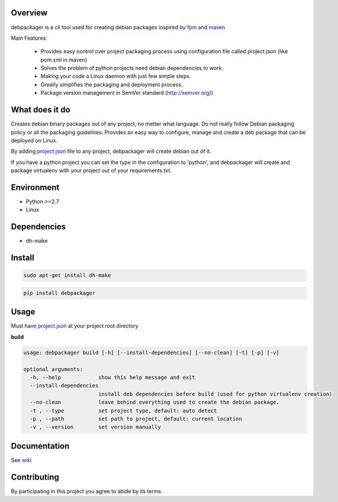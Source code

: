 .. image:: https://circleci.com/gh/urban48/debpackager/tree/master.svg?style=svg
    :target: https://circleci.com/gh/urban48/debpackager/tree/master

Overview
========

debpackager is a cli tool used for creating debian packages
inspired by `fpm <https://github.com/jordansissel/fpm>`_ and `maven <https://maven.apache.org/i>`_

Main Features:

 * Provides easy control over project packaging process using configuration     
   file called project.json (like pom.xml in maven)
 * Solves the problem of python projects need debian dependencies to work.  
 * Making your code a Linux daemon with just few simple steps.
 * Greatly simplifies the packaging and deployment process. 
 * Package version management in SemVer standard (http://semver.org/) 

What does it do
===============
Creates debian binary packages out of any project, no metter what language.
Do not really follow Debian packaging policy or all the packaging guidelines.
Provides an easy way to configure, manage and create a deb package that can be deployed
on Linux.

By adding `project.json <https://github.com/urban48/debpackager/wiki/conventions-and-usage#projectjson>`_ file to any project, debpackager will create debian out of it.

If you have a python project you can set the type in the configuration to 'python', and debpackager will create and package virtualenv with your project out of your requirements.txt.

Environment
===========
* Python >=2.7
* Linux

Dependencies
============
* dh-make

Install
=======

.. code-block:: shell

        sudo apt-get install dh-make

.. code-block:: shell

        pip install debpackager

Usage
=====

Must have `project.json <https://github.com/urban48/debpackager/wiki/conventions-and-usage#projectjson>`_ at your project root directory

**build**

.. code-block:: shell

    usage: debpackager build [-h] [--install-dependencies] [--no-clean] [-t] [-p] [-v]

    optional arguments:
      -h, --help            show this help message and exit
      --install-dependencies
                            install deb dependencies before build (used for python virtualenv creation)
      --no-clean            leave behind everything used to create the debian package.
      -t , --type           set project type, default: auto detect
      -p , --path           set path to project, default: current location
      -v , --version        set version manually

Documentation
=============

See `wiki <https://github.com/urban48/debpackager/wiki>`_


Contributing
============

By participating in this project you agree to abide by its terms.
